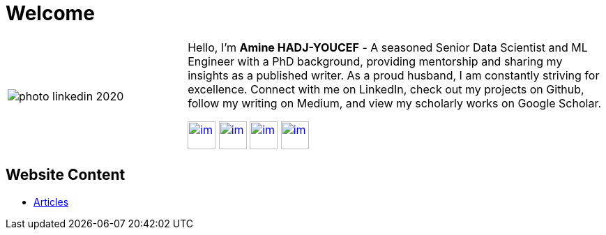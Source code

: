 = Welcome

[cols="30%,70%", frame=none, grid=none]
|===
a|
image::contents/media/photo_linkedin_2020.png[]
a|
Hello, I'm *Amine HADJ-YOUCEF* - A seasoned Senior Data Scientist and ML
Engineer with a PhD background, providing mentorship and sharing my
insights as a published writer. As a proud husband, I am constantly
striving for excellence. Connect with me on LinkedIn, check out my
projects on Github, follow my writing on Medium, and view my scholarly works on Google Scholar.

image:./media/README/image_2023-02-11-11-50-06_.png[im, 40px, link=https://www.linkedin.com/in/aminehy]
image:./media/README/image_2023-02-11-12-00-00_.png[im, 40px, link=https://github.com/aminehy]
image:./media/README/image_2023-02-11-12-02-28_.png[im, 40px, link=https://medium.com/@amine-hy] 
image:./media/README/image_2023-02-11-12-03-13_.png[im, 40px, link=https://scholar.google.com/citations?user=NXUvxIMAAAAJ&hl=fr]
|===





// * https://www.researchgate.net/profile/Amine-Hadj-Youcef[ResearchGate]


== Website Content

// - link:https://aminehy.github.io/slides[Slides]
// - link:https://aminehy.github.io/portfolio[Portfolio]
- link:https://aminehy.github.io/articles[Articles]

// - <a href="https://aminehy.github.io/slides">Slides</a>
// - <a href="https://aminehy.github.io/portoflio">Portfolio</a>
// - <a href="https://aminehy.github.io/articles">Articles</a>
